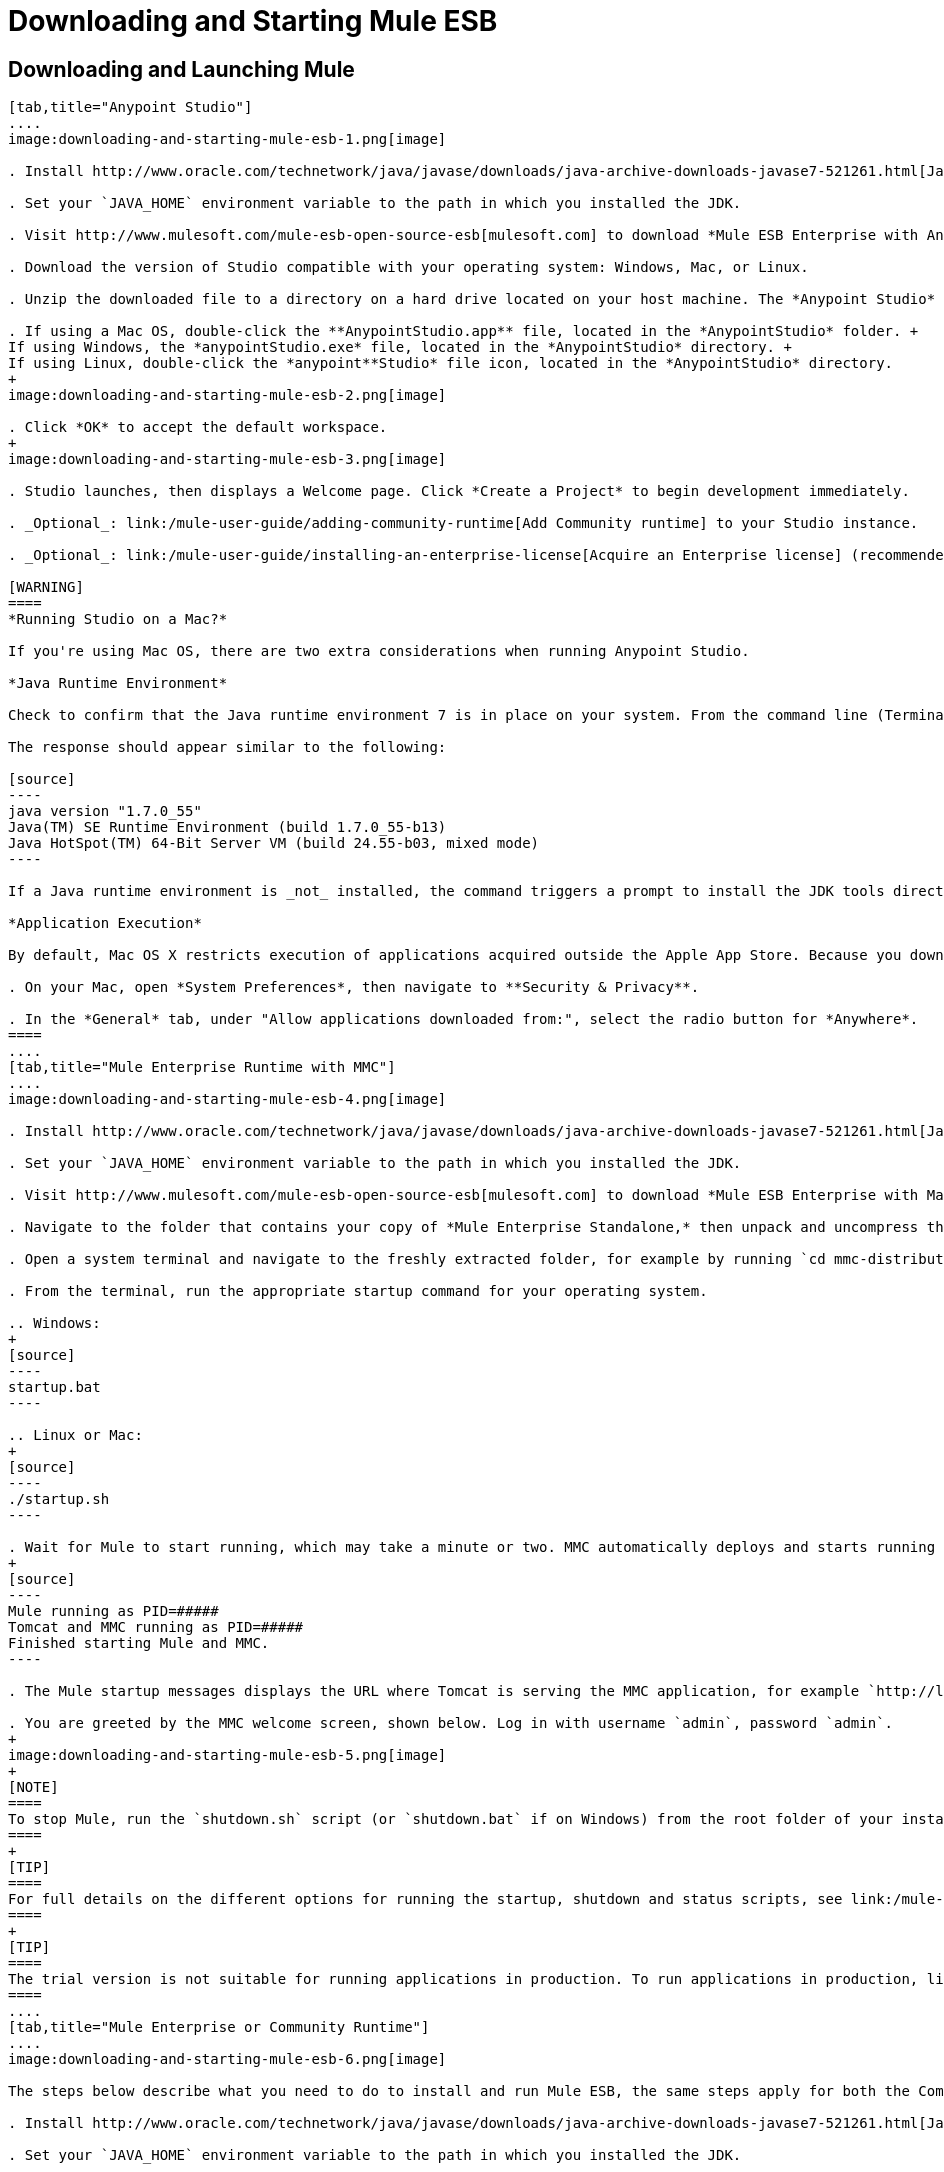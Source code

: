 = Downloading and Starting Mule ESB

== Downloading and Launching Mule 

[tabs]
------
[tab,title="Anypoint Studio"]
....
image:downloading-and-starting-mule-esb-1.png[image]

. Install http://www.oracle.com/technetwork/java/javase/downloads/java-archive-downloads-javase7-521261.html[Java SE Development Kit 7] link:#DownloadingandStartingMuleESB-studioMac[Running Studio on a Mac?] +.

. Set your `JAVA_HOME` environment variable to the path in which you installed the JDK.

. Visit http://www.mulesoft.com/mule-esb-open-source-esb[mulesoft.com] to download *Mule ESB Enterprise with Anypoint Studio.*

. Download the version of Studio compatible with your operating system: Windows, Mac, or Linux.

. Unzip the downloaded file to a directory on a hard drive located on your host machine. The *Anypoint Studio* folder or directory appears when the unzip operation completes.

. If using a Mac OS, double-click the **AnypointStudio.app** file, located in the *AnypointStudio* folder. +
If using Windows, the *anypointStudio.exe* file, located in the *AnypointStudio* directory. +
If using Linux, double-click the *anypoint**Studio* file icon, located in the *AnypointStudio* directory.
+
image:downloading-and-starting-mule-esb-2.png[image]

. Click *OK* to accept the default workspace.
+
image:downloading-and-starting-mule-esb-3.png[image]

. Studio launches, then displays a Welcome page. Click *Create a Project* to begin development immediately.

. _Optional_: link:/mule-user-guide/adding-community-runtime[Add Community runtime] to your Studio instance.

. _Optional_: link:/mule-user-guide/installing-an-enterprise-license[Acquire an Enterprise license] (recommended for running applications in production).

[WARNING]
====
*Running Studio on a Mac?*

If you're using Mac OS, there are two extra considerations when running Anypoint Studio.

*Java Runtime Environment*

Check to confirm that the Java runtime environment 7 is in place on your system. From the command line (Terminal app), run: ` java -version`

The response should appear similar to the following:

[source]
----
java version "1.7.0_55"
Java(TM) SE Runtime Environment (build 1.7.0_55-b13)
Java HotSpot(TM) 64-Bit Server VM (build 24.55-b03, mixed mode)
----

If a Java runtime environment is _not_ installed, the command triggers a prompt to install the JDK tools directly from Apple. Follow the instructions to download and install JDK 7.

*Application Execution*

By default, Mac OS X restricts execution of applications acquired outside the Apple App Store. Because you download Anypoint Studio _outside_ the App Store, your system may prevent you from running Studio applications and issue a warning message advising you to change your security settings to proceed. (Note: you must have Administrator privileges to adjust the security settings.)

. On your Mac, open *System Preferences*, then navigate to **Security & Privacy**.

. In the *General* tab, under "Allow applications downloaded from:", select the radio button for *Anywhere*.
====
....
[tab,title="Mule Enterprise Runtime with MMC"]
....
image:downloading-and-starting-mule-esb-4.png[image]

. Install http://www.oracle.com/technetwork/java/javase/downloads/java-archive-downloads-javase7-521261.html[Java SE Development Kit 7].

. Set your `JAVA_HOME` environment variable to the path in which you installed the JDK.

. Visit http://www.mulesoft.com/mule-esb-open-source-esb[mulesoft.com] to download *Mule ESB Enterprise with Management Tools.*

. Navigate to the folder that contains your copy of *Mule Enterprise Standalone,* then unpack and uncompress the file.

. Open a system terminal and navigate to the freshly extracted folder, for example by running `cd mmc-distribution-mule-console-bundle-3.6.0`.

. From the terminal, run the appropriate startup command for your operating system.

.. Windows:
+
[source]
----
startup.bat
----

.. Linux or Mac:
+
[source]
----
./startup.sh
----

. Wait for Mule to start running, which may take a minute or two. MMC automatically deploys and starts running from an embedded Tomcat server. After Mule and MMC are running, this message appears:
+
[source]
----
Mule running as PID=#####
Tomcat and MMC running as PID=#####
Finished starting Mule and MMC.
----

. The Mule startup messages displays the URL where Tomcat is serving the MMC application, for example `http://localhost:8585/mmc-3.6.0`. Use a Web browser to navigate to this URL.

. You are greeted by the MMC welcome screen, shown below. Log in with username `admin`, password `admin`.
+
image:downloading-and-starting-mule-esb-5.png[image]
+
[NOTE]
====
To stop Mule, run the `shutdown.sh` script (or `shutdown.bat` if on Windows) from the root folder of your installation.
====
+
[TIP]
====
For full details on the different options for running the startup, shutdown and status scripts, see link:/mule-management-console/installing-the-trial-version-of-mmc[Installing the Trial Version of MMC].
====
+
[TIP]
====
The trial version is not suitable for running applications in production. To run applications in production, link:/mule-user-guide/installing-an-enterprise-license[acquire an Enterprise license].
====
....
[tab,title="Mule Enterprise or Community Runtime"]
....
image:downloading-and-starting-mule-esb-6.png[image]

The steps below describe what you need to do to install and run Mule ESB, the same steps apply for both the Community runtime and the Enterprise runtime.

. Install http://www.oracle.com/technetwork/java/javase/downloads/java-archive-downloads-javase7-521261.html[Java SE Development Kit 7].

. Set your `JAVA_HOME` environment variable to the path in which you installed the JDK.

. Visit http://www.mulesoft.org/download-mule-esb-community-edition[mulesoft.org] to download *Mule ESB Mule ESB Standalone Runtime (without Studio)*.

. Navigate to the folder that contains your copy of *mule standalone*, then unzip the file. Alternatively, use `unzip` command from the terminal or command line.

. From the command line, start Mule using the following command:

.. Windows:
+
[source]
----
mule.bat
----

.. Linux or Mac:
+
[source]
----
./bin/mule
----

. Mule starts running locally on your hard drive.

. To stop Mule, type **CTRL-C**.

[TIP]
====
For information on advanced use of configuration parameters when launching Mule Enterprise runtime, read link:/mule-user-guide/starting-and-stopping-mule-esb[Starting and Stopping Mule ESB]
====
....
------

== Downloading Enterprise Additions

If you are running *Anypoint Studio* with an *Enterprise runtime*, you can add additional modules to your Studio instance.

* link:/mule-user-guide/installing-anypoint-enterprise-security[Anypoint Enterprise Security] 

* link:/mule-user-guide/anypoint-connectors[Anypoint Connectors] 

* mailto:sales@mulesoft.com[Contact MuleSoft] to acquire entitlements to access the link:/mule-user-guide/mulesoft-enterprise-java-connector-for-sap-reference[SAP Connector] and/or link:/mule-user-guide/mule-high-availability-ha-clusters[High Availability Clustering]

== See Also

* Learn more about acquiring and installing an link:/mule-user-guide/installing-an-enterprise-license[Enterprise license].

* Read a http://blogs.mulesoft.org/one-studio/[blog post] explaining the Single Studio distribution.

* Get started with link:/mule-fundamentals/[Mule Fundamentals].

* Learn more about the link:/mule-management-console/[Mule Management Console].

* link:/mule-user-guide/installing-extensions[Extend Mule] with plugins, modules, runtimes and connectors.

* Access a list of all the link:/mule-user-guide/studio-update-sites[update sites] available for your version of Studio.

* Learn more about our new link:#[release strategy] for CloudHub and Mule ESB.
